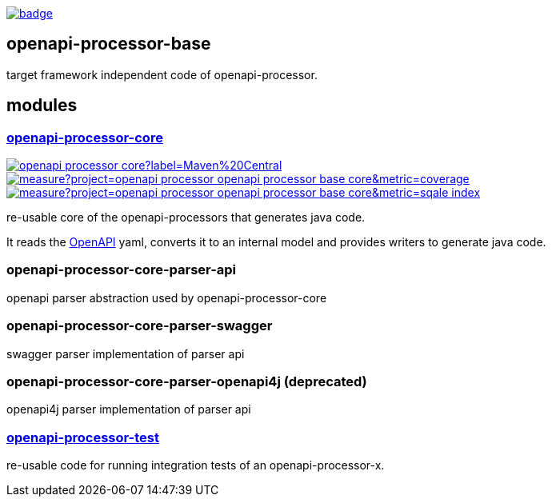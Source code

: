 :openapi: https://www.openapis.org/
:core: https://github.com/openapi-processor/openapi-processor-base/tree/master/openapi-processor-core
:test: https://github.com/openapi-processor/openapi-processor-base/tree/master/openapi-processor-test

:base-ci: https://github.com/openapi-processor/openapi-processor-base/actions?query=workflow%3Abuild
:base-ci-badge: https://github.com/openapi-processor/openapi-processor-base/workflows/build/badge.svg

:core-sonar: https://sonarcloud.io/dashboard?id=openapi-processor_openapi-processor-base-core
:core-sonar-coverage: https://sonarcloud.io/api/project_badges/measure?project=openapi-processor_openapi-processor-base-core&metric=coverage
:core-sonar-tecdeb: https://sonarcloud.io/api/project_badges/measure?project=openapi-processor_openapi-processor-base-core&metric=sqale_index

:central-search: https://search.maven.org/search?q=io.openapiprocessor
:core-central-badge: https://img.shields.io/maven-central/v/io.openapiprocessor/openapi-processor-core?label=Maven%20Central

// badges
link:{base-ci}[image:{base-ci-badge}[]]

== openapi-processor-base

target framework independent code of openapi-processor.

== modules

=== link:{core}[openapi-processor-core]

// badges
link:{central-search}[image:{core-central-badge}[]]
link:{core-sonar}[image:{core-sonar-coverage}[]]
link:{core-sonar}[image:{core-sonar-tecdeb}[]]

re-usable core of the openapi-processors that generates java code.

It reads the link:{openapi}[OpenAPI] yaml, converts it to an internal model and provides writers to generate java code.

=== openapi-processor-core-parser-api

openapi parser abstraction used by openapi-processor-core

=== openapi-processor-core-parser-swagger

swagger parser implementation of parser api

=== openapi-processor-core-parser-openapi4j (deprecated)

openapi4j parser implementation of parser api

=== link:{test}[openapi-processor-test]

re-usable code for running integration tests of an openapi-processor-x.
